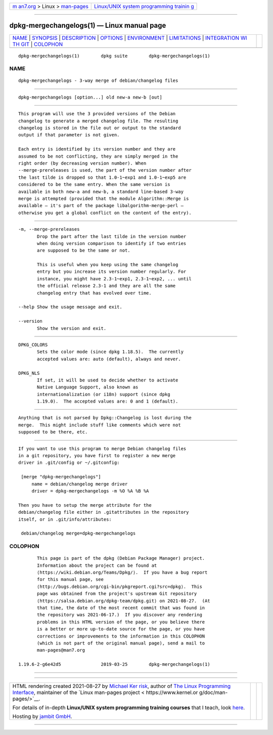 .. container:: page-top

.. container:: nav-bar

   +----------------------------------+----------------------------------+
   | `m                               | `Linux/UNIX system programming   |
   | an7.org <../../../index.html>`__ | trainin                          |
   | > Linux >                        | g <http://man7.org/training/>`__ |
   | `man-pages <../index.html>`__    |                                  |
   +----------------------------------+----------------------------------+

--------------

dpkg-mergechangelogs(1) — Linux manual page
===========================================

+-----------------------------------+-----------------------------------+
| `NAME <#NAME>`__ \|               |                                   |
| `SYNOPSIS <#SYNOPSIS>`__ \|       |                                   |
| `DESCRIPTION <#DESCRIPTION>`__ \| |                                   |
| `OPTIONS <#OPTIONS>`__ \|         |                                   |
| `ENVIRONMENT <#ENVIRONMENT>`__ \| |                                   |
| `LIMITATIONS <#LIMITATIONS>`__ \| |                                   |
| `INTEGRATION WI                   |                                   |
| TH GIT <#INTEGRATION_WITH_GIT>`__ |                                   |
| \| `COLOPHON <#COLOPHON>`__       |                                   |
+-----------------------------------+-----------------------------------+
| .. container:: man-search-box     |                                   |
+-----------------------------------+-----------------------------------+

::

   dpkg-mergechangelogs(1)        dpkg suite        dpkg-mergechangelogs(1)

NAME
-------------------------------------------------

::

          dpkg-mergechangelogs - 3-way merge of debian/changelog files


---------------------------------------------------------

::

          dpkg-mergechangelogs [option...] old new-a new-b [out]


---------------------------------------------------------------

::

          This program will use the 3 provided versions of the Debian
          changelog to generate a merged changelog file. The resulting
          changelog is stored in the file out or output to the standard
          output if that parameter is not given.

          Each entry is identified by its version number and they are
          assumed to be not conflicting, they are simply merged in the
          right order (by decreasing version number). When
          --merge-prereleases is used, the part of the version number after
          the last tilde is dropped so that 1.0-1~exp1 and 1.0-1~exp5 are
          considered to be the same entry. When the same version is
          available in both new-a and new-b, a standard line-based 3-way
          merge is attempted (provided that the module Algorithm::Merge is
          available — it's part of the package libalgorithm-merge-perl —
          otherwise you get a global conflict on the content of the entry).


-------------------------------------------------------

::

          -m, --merge-prereleases
                 Drop the part after the last tilde in the version number
                 when doing version comparison to identify if two entries
                 are supposed to be the same or not.

                 This is useful when you keep using the same changelog
                 entry but you increase its version number regularly. For
                 instance, you might have 2.3-1~exp1, 2.3-1~exp2, ... until
                 the official release 2.3-1 and they are all the same
                 changelog entry that has evolved over time.

          --help Show the usage message and exit.

          --version
                 Show the version and exit.


---------------------------------------------------------------

::

          DPKG_COLORS
                 Sets the color mode (since dpkg 1.18.5).  The currently
                 accepted values are: auto (default), always and never.

          DPKG_NLS
                 If set, it will be used to decide whether to activate
                 Native Language Support, also known as
                 internationalization (or i18n) support (since dpkg
                 1.19.0).  The accepted values are: 0 and 1 (default).


---------------------------------------------------------------

::

          Anything that is not parsed by Dpkg::Changelog is lost during the
          merge.  This might include stuff like comments which were not
          supposed to be there, etc.


---------------------------------------------------------------------------------

::

          If you want to use this program to merge Debian changelog files
          in a git repository, you have first to register a new merge
          driver in .git/config or ~/.gitconfig:

           [merge "dpkg-mergechangelogs"]
               name = debian/changelog merge driver
               driver = dpkg-mergechangelogs -m %O %A %B %A

          Then you have to setup the merge attribute for the
          debian/changelog file either in .gitattributes in the repository
          itself, or in .git/info/attributes:

           debian/changelog merge=dpkg-mergechangelogs

COLOPHON
---------------------------------------------------------

::

          This page is part of the dpkg (Debian Package Manager) project.
          Information about the project can be found at 
          ⟨https://wiki.debian.org/Teams/Dpkg/⟩.  If you have a bug report
          for this manual page, see
          ⟨http://bugs.debian.org/cgi-bin/pkgreport.cgi?src=dpkg⟩.  This
          page was obtained from the project's upstream Git repository
          ⟨https://salsa.debian.org/dpkg-team/dpkg.git⟩ on 2021-08-27.  (At
          that time, the date of the most recent commit that was found in
          the repository was 2021-06-17.)  If you discover any rendering
          problems in this HTML version of the page, or you believe there
          is a better or more up-to-date source for the page, or you have
          corrections or improvements to the information in this COLOPHON
          (which is not part of the original manual page), send a mail to
          man-pages@man7.org

   1.19.6-2-g6e42d5               2019-03-25        dpkg-mergechangelogs(1)

--------------

--------------

.. container:: footer

   +-----------------------+-----------------------+-----------------------+
   | HTML rendering        |                       | |Cover of TLPI|       |
   | created 2021-08-27 by |                       |                       |
   | `Michael              |                       |                       |
   | Ker                   |                       |                       |
   | risk <https://man7.or |                       |                       |
   | g/mtk/index.html>`__, |                       |                       |
   | author of `The Linux  |                       |                       |
   | Programming           |                       |                       |
   | Interface <https:     |                       |                       |
   | //man7.org/tlpi/>`__, |                       |                       |
   | maintainer of the     |                       |                       |
   | `Linux man-pages      |                       |                       |
   | project <             |                       |                       |
   | https://www.kernel.or |                       |                       |
   | g/doc/man-pages/>`__. |                       |                       |
   |                       |                       |                       |
   | For details of        |                       |                       |
   | in-depth **Linux/UNIX |                       |                       |
   | system programming    |                       |                       |
   | training courses**    |                       |                       |
   | that I teach, look    |                       |                       |
   | `here <https://ma     |                       |                       |
   | n7.org/training/>`__. |                       |                       |
   |                       |                       |                       |
   | Hosting by `jambit    |                       |                       |
   | GmbH                  |                       |                       |
   | <https://www.jambit.c |                       |                       |
   | om/index_en.html>`__. |                       |                       |
   +-----------------------+-----------------------+-----------------------+

--------------

.. container:: statcounter

   |Web Analytics Made Easy - StatCounter|

.. |Cover of TLPI| image:: https://man7.org/tlpi/cover/TLPI-front-cover-vsmall.png
   :target: https://man7.org/tlpi/
.. |Web Analytics Made Easy - StatCounter| image:: https://c.statcounter.com/7422636/0/9b6714ff/1/
   :class: statcounter
   :target: https://statcounter.com/
